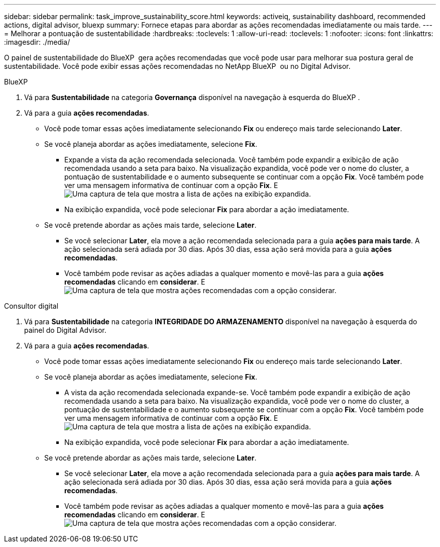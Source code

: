 ---
sidebar: sidebar 
permalink: task_improve_sustainability_score.html 
keywords: activeiq, sustainability dashboard, recommended actions, digital advisor, bluexp 
summary: Fornece etapas para abordar as ações recomendadas imediatamente ou mais tarde. 
---
= Melhorar a pontuação de sustentabilidade
:hardbreaks:
:toclevels: 1
:allow-uri-read: 
:toclevels: 1
:nofooter: 
:icons: font
:linkattrs: 
:imagesdir: ./media/


[role="lead"]
O painel de sustentabilidade do BlueXP  gera ações recomendadas que você pode usar para melhorar sua postura geral de sustentabilidade. Você pode exibir essas ações recomendadas no NetApp BlueXP  ou no Digital Advisor.

[role="tabbed-block"]
====
.BlueXP
--
. Vá para *Sustentabilidade* na categoria *Governança* disponível na navegação à esquerda do BlueXP .
. Vá para a guia *ações recomendadas*.
+
** Você pode tomar essas ações imediatamente selecionando *Fix* ou endereço mais tarde selecionando *Later*.
** Se você planeja abordar as ações imediatamente, selecione *Fix*.
+
*** Expande a vista da ação recomendada selecionada. Você também pode expandir a exibição de ação recomendada usando a seta para baixo. Na visualização expandida, você pode ver o nome do cluster, a pontuação de sustentabilidade e o aumento subsequente se continuar com a opção *Fix*. Você também pode ver uma mensagem informativa de continuar com a opção *Fix*. E image:recommended_actions.png["Uma captura de tela que mostra a lista de ações na exibição expandida."]
*** Na exibição expandida, você pode selecionar *Fix* para abordar a ação imediatamente.


** Se você pretende abordar as ações mais tarde, selecione *Later*.
+
*** Se você selecionar *Later*, ela move a ação recomendada selecionada para a guia *ações para mais tarde*. A ação selecionada será adiada por 30 dias. Após 30 dias, essa ação será movida para a guia *ações recomendadas*.
*** Você também pode revisar as ações adiadas a qualquer momento e movê-las para a guia *ações recomendadas* clicando em *considerar*. E image:actions_for_later.png["Uma captura de tela que mostra ações recomendadas com a opção considerar."]






--
.Consultor digital
--
. Vá para *Sustentabilidade* na categoria *INTEGRIDADE DO ARMAZENAMENTO* disponível na navegação à esquerda do painel do Digital Advisor.
. Vá para a guia *ações recomendadas*.
+
** Você pode tomar essas ações imediatamente selecionando *Fix* ou endereço mais tarde selecionando *Later*.
** Se você planeja abordar as ações imediatamente, selecione *Fix*.
+
*** A vista da ação recomendada selecionada expande-se. Você também pode expandir a exibição de ação recomendada usando a seta para baixo. Na visualização expandida, você pode ver o nome do cluster, a pontuação de sustentabilidade e o aumento subsequente se continuar com a opção *Fix*. Você também pode ver uma mensagem informativa de continuar com a opção *Fix*. E image:recommended_actions.png["Uma captura de tela que mostra a lista de ações na exibição expandida."]
*** Na exibição expandida, você pode selecionar *Fix* para abordar a ação imediatamente.


** Se você pretende abordar as ações mais tarde, selecione *Later*.
+
*** Se você selecionar *Later*, ela move a ação recomendada selecionada para a guia *ações para mais tarde*. A ação selecionada será adiada por 30 dias. Após 30 dias, essa ação será movida para a guia *ações recomendadas*.
*** Você também pode revisar as ações adiadas a qualquer momento e movê-las para a guia *ações recomendadas* clicando em *considerar*. E image:actions_for_later.png["Uma captura de tela que mostra ações recomendadas com a opção considerar."]






--
====